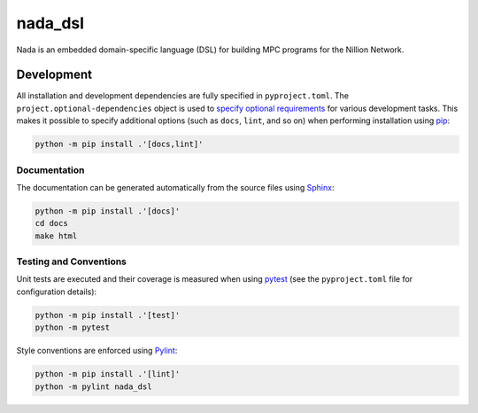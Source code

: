 ========
nada_dsl
========

Nada is an embedded domain-specific language (DSL) for building MPC programs for the Nillion Network.

Development
-----------
All installation and development dependencies are fully specified in ``pyproject.toml``. The ``project.optional-dependencies`` object is used to `specify optional requirements <https://peps.python.org/pep-0621>`__ for various development tasks. This makes it possible to specify additional options (such as ``docs``, ``lint``, and so on) when performing installation using `pip <https://pypi.org/project/pip>`__:

.. code-block:: bash

    python -m pip install .'[docs,lint]'

Documentation
^^^^^^^^^^^^^
The documentation can be generated automatically from the source files using `Sphinx <https://www.sphinx-doc.org>`__:

.. code-block:: bash

    python -m pip install .'[docs]'
    cd docs
    make html

Testing and Conventions
^^^^^^^^^^^^^^^^^^^^^^^
Unit tests are executed and their coverage is measured when using `pytest <https://docs.pytest.org>`__ (see the ``pyproject.toml`` file for configuration details):

.. code-block:: bash

    python -m pip install .'[test]'
    python -m pytest

Style conventions are enforced using `Pylint <https://pylint.readthedocs.io>`__:

.. code-block:: bash

    python -m pip install .'[lint]'
    python -m pylint nada_dsl

